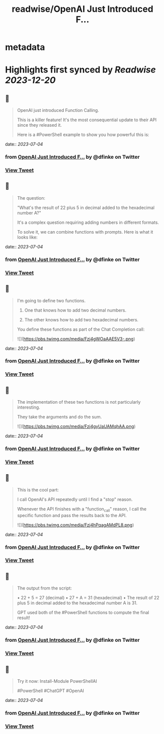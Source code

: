 :PROPERTIES:
:title: readwise/OpenAI Just Introduced F...
:END:


* metadata
:PROPERTIES:
:author: [[dfinke on Twitter]]
:full-title: "OpenAI Just Introduced F..."
:category: [[tweets]]
:url: https://twitter.com/dfinke/status/1673360490326786048
:image-url: https://pbs.twimg.com/profile_images/987146068617060356/L0pvjHuH.jpg
:END:

* Highlights first synced by [[Readwise]] [[2023-12-20]]
** 📌
#+BEGIN_QUOTE
OpenAI just introduced Function Calling.

This is a killer feature! It's the most consequential update to their API since they released it.

Here is a #PowerShell example to show you how powerful this is: 
#+END_QUOTE
    date:: [[2023-07-04]]
*** from _OpenAI Just Introduced F..._ by @dfinke on Twitter
*** [[https://twitter.com/dfinke/status/1673360490326786048][View Tweet]]
** 📌
#+BEGIN_QUOTE
The question:

"What's the result of 22 plus 5 in decimal added to the hexadecimal number A?"

It's a complex question requiring adding numbers in different formats.

To solve it, we can combine functions with prompts. Here is what it looks like: 
#+END_QUOTE
    date:: [[2023-07-04]]
*** from _OpenAI Just Introduced F..._ by @dfinke on Twitter
*** [[https://twitter.com/dfinke/status/1673360493464145922][View Tweet]]
** 📌
#+BEGIN_QUOTE
I'm going to define two functions.

1. One that knows how to add two decimal numbers.

2. The other knows how to add two hexadecimal numbers.

You define these functions as part of the Chat Completion call: 

![](https://pbs.twimg.com/media/Fzj4gWOaAAE5V3-.png) 
#+END_QUOTE
    date:: [[2023-07-04]]
*** from _OpenAI Just Introduced F..._ by @dfinke on Twitter
*** [[https://twitter.com/dfinke/status/1673360501068410880][View Tweet]]
** 📌
#+BEGIN_QUOTE
The implementation of these two functions is not particularly interesting.

They take the arguments and do the sum. 

![](https://pbs.twimg.com/media/Fzj4gyUaUAMqhAA.png) 
#+END_QUOTE
    date:: [[2023-07-04]]
*** from _OpenAI Just Introduced F..._ by @dfinke on Twitter
*** [[https://twitter.com/dfinke/status/1673360508924366850][View Tweet]]
** 📌
#+BEGIN_QUOTE
This is the cool part:

I call OpenAI's API repeatedly until I find a "stop" reason.

Whenever the API finishes with a "function_call" reason, I call the specific function and pass the results back to the API. 

![](https://pbs.twimg.com/media/Fzj4hPqagAMdPL8.png) 
#+END_QUOTE
    date:: [[2023-07-04]]
*** from _OpenAI Just Introduced F..._ by @dfinke on Twitter
*** [[https://twitter.com/dfinke/status/1673360518520930304][View Tweet]]
** 📌
#+BEGIN_QUOTE
The output from the script:

• 22 + 5 = 27 (decimal)
• 27 + A = 31 (hexadecimal)
• The result of 22 plus 5 in decimal added to the hexadecimal number A is 31.

GPT used both of the #PowerShell functions to compute the final result! 
#+END_QUOTE
    date:: [[2023-07-04]]
*** from _OpenAI Just Introduced F..._ by @dfinke on Twitter
*** [[https://twitter.com/dfinke/status/1673360522220273670][View Tweet]]
** 📌
#+BEGIN_QUOTE
Try it now: Install-Module PowerShellAI

#PowerShell #ChatGPT #OpenAI 
#+END_QUOTE
    date:: [[2023-07-04]]
*** from _OpenAI Just Introduced F..._ by @dfinke on Twitter
*** [[https://twitter.com/dfinke/status/1673360525030477826][View Tweet]]